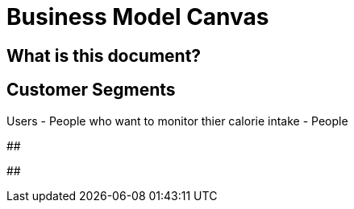 # Business Model Canvas


## What is this document? 


## Customer Segments 
Users 
- People who want to monitor thier calorie intake
- People 

##  

## 
